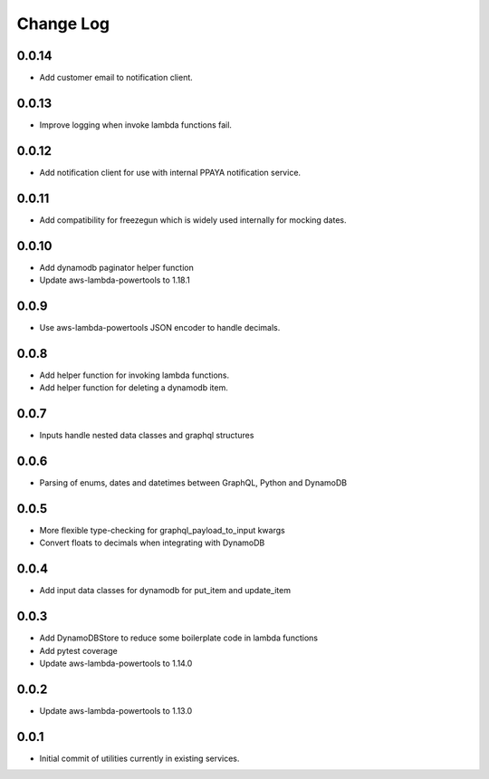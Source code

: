 **********
Change Log
**********

0.0.14
======
- Add customer email to notification client.

0.0.13
======
- Improve logging when invoke lambda functions fail.

0.0.12
======
- Add notification client for use with internal PPAYA notification service.

0.0.11
======
- Add compatibility for freezegun which is widely used internally for mocking dates.

0.0.10
======
- Add dynamodb paginator helper function
- Update aws-lambda-powertools to 1.18.1

0.0.9
=====
- Use aws-lambda-powertools JSON encoder to handle decimals.

0.0.8
=====
- Add helper function for invoking lambda functions.
- Add helper function for deleting a dynamodb item.

0.0.7
=====
- Inputs handle nested data classes and graphql structures

0.0.6
=====
- Parsing of enums, dates and datetimes between GraphQL, Python and DynamoDB

0.0.5
=====
- More flexible type-checking for graphql_payload_to_input kwargs
- Convert floats to decimals when integrating with DynamoDB

0.0.4
=====
- Add input data classes for dynamodb for put_item and update_item

0.0.3
=====
- Add DynamoDBStore to reduce some boilerplate code in lambda functions
- Add pytest coverage
- Update aws-lambda-powertools to 1.14.0

0.0.2
=====
- Update aws-lambda-powertools to 1.13.0

0.0.1
=====
- Initial commit of utilities currently in existing services.
